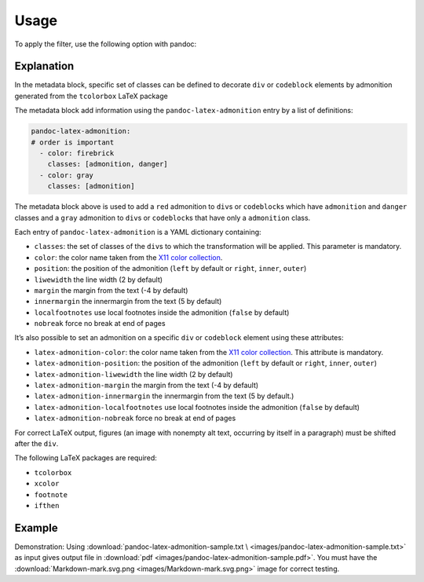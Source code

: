 Usage
=====

To apply the filter, use the following option with pandoc:

.. prompt:: bash

    pandoc --filter pandoc-latex-admonition

Explanation
-----------

In the metadata block, specific set of classes can be defined to
decorate ``div`` or ``codeblock`` elements by admonition generated from
the ``tcolorbox`` LaTeX package

The metadata block add information using the ``pandoc-latex-admonition``
entry by a list of definitions:

.. code-block:: yaml

   pandoc-latex-admonition:
   # order is important
     - color: firebrick
       classes: [admonition, danger]
     - color: gray
       classes: [admonition]

The metadata block above is used to add a ``red`` admonition to
``div``\ s or ``codeblock``\ s which have ``admonition`` and ``danger``
classes and a ``gray`` admonition to ``div``\ s or ``codeblock``\ s that
have only a ``admonition`` class.

Each entry of ``pandoc-latex-admonition`` is a YAML dictionary
containing:

-  ``classes``: the set of classes of the ``div``\ s to which the
   transformation will be applied. This parameter is mandatory.
-  ``color``: the color name taken from the `X11 color
   collection <https://www.w3.org/TR/css3-color/#svg-color>`__.
-  ``position``: the position of the admonition (``left`` by default or
   ``right``, ``inner``, ``outer``)
-  ``liwewidth`` the line width (2 by default)
-  ``margin`` the margin from the text (-4 by default)
-  ``innermargin`` the innermargin from the text (5 by default)
-  ``localfootnotes`` use local footnotes inside the admonition
   (``false`` by default)
-  ``nobreak`` force no break at end of pages

It’s also possible to set an admonition on a specific ``div`` or
``codeblock`` element using these attributes:

-  ``latex-admonition-color``: the color name taken from the `X11 color
   collection <https://www.w3.org/TR/css3-color/#svg-color>`__. This
   attribute is mandatory.
-  ``latex-admonition-position``: the position
   of the admonition (``left`` by default or ``right``, ``inner``, ``outer``)
-  ``latex-admonition-liwewidth`` the line width (2 by default)
-  ``latex-admonition-margin`` the margin from the text (-4 by default)
-  ``latex-admonition-innermargin`` the innermargin from the text (5 by
   default.)
-  ``latex-admonition-localfootnotes`` use local footnotes inside the
   admonition (``false`` by default)
-  ``latex-admonition-nobreak`` force no break at end of pages

For correct LaTeX output, figures (an image with nonempty alt text,
occurring by itself in a paragraph) must be shifted after the ``div``.

The following LaTeX packages are required:

-  ``tcolorbox``
-  ``xcolor``
-  ``footnote``
-  ``ifthen``

Example
-------

Demonstration: Using
:download:`pandoc-latex-admonition-sample.txt \
<images/pandoc-latex-admonition-sample.txt>`
as input gives output file in
:download:`pdf <images/pandoc-latex-admonition-sample.pdf>`.
You must have the
:download:`Markdown-mark.svg.png <images/Markdown-mark.svg.png>`
image for correct testing.
